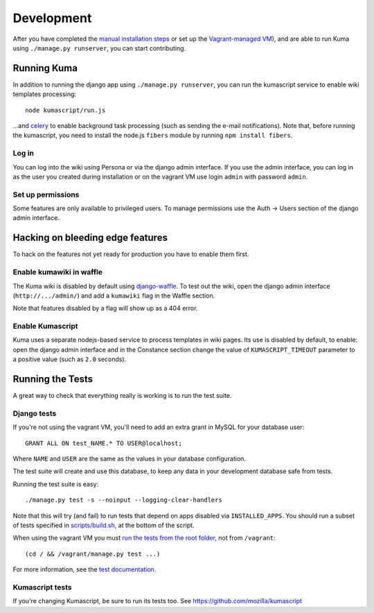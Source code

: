 ============
Development
============

After you have completed the `manual installation steps <installation.rst>`_
or set up the `Vagrant-managed VM <installation-vagrant.rst>`_), and are able
to run Kuma using ``./manage.py runserver``, you can start contributing.

Running Kuma
============

In addition to running the django app using ``./manage.py runserver``, you can run
the kumascript service to enable wiki templates processing::

    node kumascript/run.js

...and `celery <celery.rst>`_ to enable background task processing (such as sending
the e-mail notifications).
Note that, before running the kumascript, you need to install the node.js ``fibers`` module
by running ``npm install fibers``.

Log in
------

You can log into the wiki using Persona or via the django admin interface.
If you use the admin interface, you can log in as the user you created during installation
or on the vagrant VM use login ``admin`` with password ``admin``.

Set up permissions
------------------

Some features are only available to privileged users. To manage permissions use the
Auth -> Users section of the django admin interface.

Hacking on bleeding edge features
=================================
To hack on the features not yet ready for production you have to enable them first.

Enable kumawiki in waffle
-------------------------

The Kuma wiki is disabled by default using `django-waffle`_. To test out the wiki,
open the django admin interface (``http://.../admin/``) and add a ``kumawiki`` flag
in the Waffle section.

Note that features disabled by a flag will show up as a 404 error.

.. _django-waffle: https://github.com/jsocol/django-waffle

Enable Kumascript
-----------------

Kuma uses a separate nodejs-based service to process templates in wiki pages. Its
use is disabled by default, to enable: open the django admin interface and in the
Constance section change the value of ``KUMASCRIPT_TIMEOUT`` parameter to a positive
value (such as ``2.0`` seconds).

Running the Tests
=================

A great way to check that everything really is working is to run the test
suite.

Django tests
------------
If you're not using the vagrant VM, you'll need to add an extra grant in MySQL for
your database user::

    GRANT ALL ON test_NAME.* TO USER@localhost;

Where ``NAME`` and ``USER`` are the same as the values in your database
configuration.

The test suite will create and use this database, to keep any data in your
development database safe from tests.

Running the test suite is easy::

    ./manage.py test -s --noinput --logging-clear-handlers

Note that this will try (and fail) to run tests that depend on apps disabled
via ``INSTALLED_APPS``. You should run a subset of tests specified in
`scripts/build.sh <../scripts/build.sh>`_, at the bottom of the script.

When using the vagrant VM you must `run the tests from the root folder`_, not from
``/vagrant``::

    (cd / && /vagrant/manage.py test ...)

For more information, see the `test documentation <tests.rst>`_.

.. _run the tests from the root folder: https://bugzilla.mozilla.org/show_bug.cgi?id=756536#c2

Kumascript tests
----------------

If you're changing Kumascript, be sure to run its tests too.
See https://github.com/mozilla/kumascript

